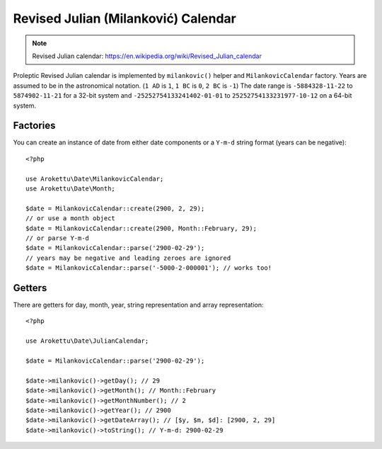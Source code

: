 Revised Julian (Milanković) Calendar
####################################

.. highlight:: php

.. note::
    Revised Julian calendar: https://en.wikipedia.org/wiki/Revised_Julian_calendar

Proleptic Revised Julian calendar is implemented by ``milankovic()`` helper and ``MilankovicCalendar`` factory.
Years are assumed to be in the astronomical notation. (``1 AD`` is ``1``, ``1 BC`` is ``0``, ``2 BC`` is ``-1``)
The date range is ``-5884328-11-22`` to ``5874902-11-21`` for a 32-bit system
and ``-25252754133241402-01-01`` to ``25252754133231977-10-12`` on a 64-bit system.

Factories
=========

You can create an instance of date from either date components or a ``Y-m-d`` string format (years can be negative)::

    <?php

    use Arokettu\Date\MilankovicCalendar;
    use Arokettu\Date\Month;

    $date = MilankovicCalendar::create(2900, 2, 29);
    // or use a month object
    $date = MilankovicCalendar::create(2900, Month::February, 29);
    // or parse Y-m-d
    $date = MilankovicCalendar::parse('2900-02-29');
    // years may be negative and leading zeroes are ignored
    $date = MilankovicCalendar::parse('-5000-2-000001'); // works too!

Getters
=======

There are getters for day, month, year, string representation and array representation::

    <?php

    use Arokettu\Date\JulianCalendar;

    $date = MilankovicCalendar::parse('2900-02-29');

    $date->milankovic()->getDay(); // 29
    $date->milankovic()->getMonth(); // Month::February
    $date->milankovic()->getMonthNumber(); // 2
    $date->milankovic()->getYear(); // 2900
    $date->milankovic()->getDateArray(); // [$y, $m, $d]: [2900, 2, 29]
    $date->milankovic()->toString(); // Y-m-d: 2900-02-29
